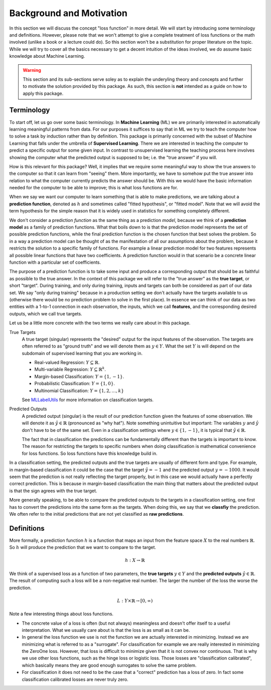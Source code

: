 Background and Motivation
===========================

In this section we will discuss the concept "loss function" in
more detail. We will start by introducing some terminology and
definitions. However, please note that we won't attempt to give a
complete treatment of loss functions or the math involved (unlike
a book or a lecture could do). So this section won't be a
substitution for proper literature on the topic. While we will
try to cover all the basics necessary to get a decent intuition
of the ideas involved, we do assume basic knowledge about Machine
Learning.

.. warning::

   This section and its sub-sections serve soley as to explain
   the underyling theory and concepts and further to motivate the
   solution provided by this package. As such, this section is
   **not** intended as a guide on how to apply this package.


Terminology
----------------------

To start off, let us go over some basic terminology. In **Machine
Learning** (ML) we are primarily interested in automatically
learning meaningful patterns from data. For our purposes it
suffices to say that in ML we try to teach the computer how to
solve a task by induction rather than by definition. This package
is primarily concerned with the subset of Machine Learning that
falls under the umbrella of **Supervised Learning**. There we are
interested in teaching the computer to predict a specific output
for some given input. In contrast to unsupervised learning the
teaching process here involves showing the computer what the
predicted output is supposed to be; i.e. the "true answer" if you
will.

How is this relevant for this package? Well, it implies that we
require some meaningful way to show the true answers to the
computer so that it can learn from "seeing" them. More
importantly, we have to somehow put the true answer into relation
to what the computer currently predicts the answer should be.
With this we would have the basic information needed for the
computer to be able to improve; this is what loss functions are
for.

When we say we want our computer to learn something that is able
to make predictions, we are talking about a **prediction
function**, denoted as :math:`h` and sometimes called "fitted
hypothesis", or "fitted model". Note that we will avoid the term
hypothesis for the simple reason that it is widely used in
statistics for something completely different.

We don't consider a prediction *function* as the same thing as a
prediction *model*, because we think of a **prediction model** as
a family of prediction functions. What that boils down to is that
the prediction model represents the set of possible prediction
functions, while the final prediction function is the chosen
function that best solves the problem. So in a way a prediction
model can be thought of as the manifestation of all our
assumptions about the problem, because it restricts the solution
to a specific family of functions.  For example a linear
prediction model for two features represents all possible linear
functions that have two coefficients. A prediction function would
in that scenario be a concrete linear function with a particular
set of coefficients.

The purpose of a prediction function is to take some input and
produce a corresponding output that should be as faithful as
possible to the true answer. In the context of this package we
will refer to the "true answer" as the **true target**, or short
"target". During training, and only during training, inputs and
targets can both be considered as part of our data set. We say
"only during training" because in a production setting we don't
actually have the targets available to us (otherwise there would
be no prediction problem to solve in the first place). In essence
we can think of our data as two entities with a 1-to-1 connection
in each observation, the inputs, which we call **features**, and
the corresponding desired outputs, which we call true targets.

Let us be a little more concrete with the two terms we really
care about in this package.

True Targets
    A true target (singular) represents the "desired" output for
    the input features of the observation. The targets are often
    referred to as "ground truth" and we will denote them as
    :math:`y \in Y`.  What the set :math:`Y` is will depend on
    the subdomain of supervised learning that you are working in.

    - Real-valued Regression: :math:`Y \subseteq \mathbb{R}`.

    - Multi-variable Regression: :math:`Y \subseteq \mathbb{R}^k`.

    - Margin-based Classification: :math:`Y = \{1,-1\}`.

    - Probabilistic Classification: :math:`Y = \{1,0\}`.

    - Multinomial Classification: :math:`Y = \{1,2,\dots,k\}`

    See `MLLabelUtils
    <http://mllabelutilsjl.readthedocs.io/en/latest/api/targets.html>`_
    for more information on classification targets.

Predicted Outputs
    A predicted output (singular) is the result of our prediction
    function given the features of some observation. We will
    denote it as :math:`\hat{y} \in \mathbb{R}` (pronounced as
    "why hat").  Note something unintuitive but important: The
    variables :math:`y` and :math:`\hat{y}` don't have to be of
    the same set. Even in a classification settings where
    :math:`y \in \{1,-1\}`, it is typical that :math:`\hat{y} \in
    \mathbb{R}`.

    The fact that in classification the predictions can be
    fundamentally different than the targets is important to
    know. The reason for restricting the targets to specific
    numbers when doing classification is mathematical convenience
    for loss functions. So loss functions have this knowledge
    build in.

In a classification setting, the predicted outputs and the true
targets are usually of different form and type. For example, in
margin-based classification it could be the case that the target
:math:`\hat{y}=-1` and the predicted output :math:`y = -1000`. It
would seem that the prediction is not really reflecting the
target properly, but in this case we would actually have a
perfectly correct prediction. This is because in margin-based
classification the main thing that matters about the predicted
output is that the sign agrees with the true target.

More generally speaking, to be able to compare the predicted
outputs to the targets in a classification setting, one first has
to convert the predictions into the same form as the targets.
When doing this, we say that we **classfiy** the prediction. We
often refer to the initial predictions that are not yet
classified as **raw predictions**.

Definitions
----------------------

More formally, a prediction function :math:`h` is a function that
maps an input from the feature space :math:`X` to the real
numbers :math:`\mathbb{R}`. So :math:`h` will produce the
prediction that we want to compare to the target.

.. math::

   h : X \rightarrow \mathbb{R}

We think of a supervised loss as a function of two parameters,
the **true targets** :math:`y \in Y` and the **predicted
outputs** :math:`\hat{y} \in \mathbb{R}`. The result of computing
such a loss will be a non-negative real number. The larger the
number of the loss the worse the prediction.

.. math::

   L : Y \times \mathbb{R} \rightarrow [0,\infty)

Note a few interesting things about loss functions.

- The concrete value of a loss is often (but not always)
  meaningless and doesn't offer itself to a useful
  interpretation. What we usually care about is that the loss is
  as small as it can be.

- In general the loss function we use is not the function we are
  actually interested in minimizing. Instead we are minimizing
  what is referred to as a "surrogate". For classification for
  example we are really interested in minimizing the ZeroOne
  loss. However, that loss is difficult to minimize given that it
  is not convex nor continuous. That is why we use other loss
  functions, such as the hinge loss or logistic loss. Those
  losses are "classification calibrated", which basically means
  they are good enough surrogates to solve the same problem.

- For classification it does not need to be the case that a
  "correct" prediction has a loss of zero. In fact some
  classification calibrated losses are never truly zero.



.. While the term "loss function" is usually used in the same
   context throughout the literature, the specifics differ from
   one textbook to another. Before we talk about the definitions
   we settled on, let us first discuss a few of the alternatives.
   Note that we will only give a partial and thus simplified
   description of these. Please refer to the listed sources for
   more specifics.  In [SHALEV2014]_ the authors consider a loss
   function as a higher-order function of two parameters, a
   prediction model and an observation tuple.

   .. [SHALEV2014] Shalev-Shwartz, Shai, and Shai Ben-David. `"Understanding machine learning: From theory to algorithms" <http://www.cs.huji.ac.il/~shais/UnderstandingMachineLearning>`_. Cambridge University Press, 2014.

